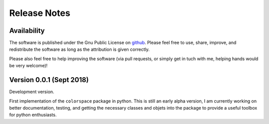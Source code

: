 
.. _page-releasenotes:

Release Notes
=============

Availability
-------------

The software is published under the Gnu Public License
on `github <https://github.com/retostauffer/python-colorspace>`_.
Please feel free to use, share, improve, and redistribute the
software as long as the attribution is given correctly.

Please also feel free to help improving the software (via pull
requests, or simply get in tuch with me, helping hands would
be very welcome)!


Version 0.0.1 (Sept 2018)
-------------------------

Development version.

First implementation of the ``colorspace`` package in python.
This is still an early alpha version, I am currently working
on better documentation, testing, and getting the necessary
classes and objets into the package to provide a useful
toolbox for python enthusiasts.


